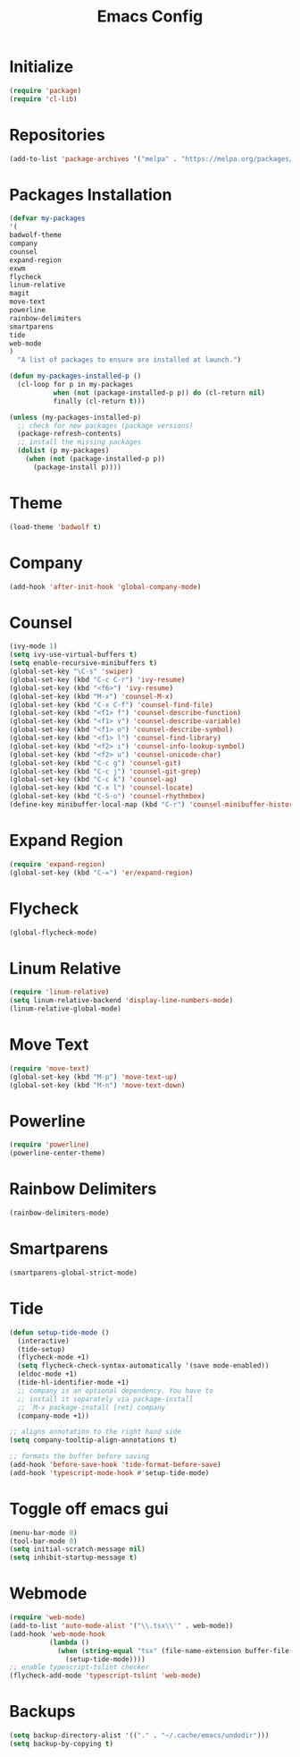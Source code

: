 #+TITLE: Emacs Config
* Initialize
#+begin_src emacs-lisp
(require 'package)
(require 'cl-lib)
#+end_src
* Repositories
#+begin_src emacs-lisp
(add-to-list 'package-archives '("melpa" . "https://melpa.org/packages/") t)
#+end_src
* Packages Installation
#+begin_src emacs-lisp
(defvar my-packages
'(
badwolf-theme
company
counsel
expand-region
exwm
flycheck
linum-relative
magit
move-text
powerline
rainbow-delimiters
smartparens
tide
web-mode
)
  "A list of packages to ensure are installed at launch.")

(defun my-packages-installed-p ()
  (cl-loop for p in my-packages
           when (not (package-installed-p p)) do (cl-return nil)
           finally (cl-return t)))

(unless (my-packages-installed-p)
  ;; check for new packages (package versions)
  (package-refresh-contents)
  ;; install the missing packages
  (dolist (p my-packages)
    (when (not (package-installed-p p))
      (package-install p))))
#+end_src
* Theme
#+begin_src emacs-lisp
(load-theme 'badwolf t)
#+end_src
* Company
#+begin_src emacs-lisp
(add-hook 'after-init-hook 'global-company-mode)
#+end_src
* Counsel
#+begin_src emacs-lisp
(ivy-mode 1)
(setq ivy-use-virtual-buffers t)
(setq enable-recursive-minibuffers t)
(global-set-key "\C-s" 'swiper)
(global-set-key (kbd "C-c C-r") 'ivy-resume)
(global-set-key (kbd "<f6>") 'ivy-resume)
(global-set-key (kbd "M-x") 'counsel-M-x)
(global-set-key (kbd "C-x C-f") 'counsel-find-file)
(global-set-key (kbd "<f1> f") 'counsel-describe-function)
(global-set-key (kbd "<f1> v") 'counsel-describe-variable)
(global-set-key (kbd "<f1> o") 'counsel-describe-symbol)
(global-set-key (kbd "<f1> l") 'counsel-find-library)
(global-set-key (kbd "<f2> i") 'counsel-info-lookup-symbol)
(global-set-key (kbd "<f2> u") 'counsel-unicode-char)
(global-set-key (kbd "C-c g") 'counsel-git)
(global-set-key (kbd "C-c j") 'counsel-git-grep)
(global-set-key (kbd "C-c k") 'counsel-ag)
(global-set-key (kbd "C-x l") 'counsel-locate)
(global-set-key (kbd "C-S-o") 'counsel-rhythmbox)
(define-key minibuffer-local-map (kbd "C-r") 'counsel-minibuffer-history)
#+end_src
* Expand Region
#+begin_src emacs-lisp
(require 'expand-region)
(global-set-key (kbd "C-=") 'er/expand-region)
#+end_src
* Flycheck
#+begin_src emacs-lisp
(global-flycheck-mode)
#+end_src
* Linum Relative
#+begin_src emacs-lisp
(require 'linum-relative)
(setq linum-relative-backend 'display-line-numbers-mode)
(linum-relative-global-mode)
#+end_src
* Move Text
#+begin_src emacs-lisp
(require 'move-text)
(global-set-key (kbd "M-p") 'move-text-up)
(global-set-key (kbd "M-n") 'move-text-down)
#+end_src
* Powerline
#+begin_src emacs-lisp
(require 'powerline)
(powerline-center-theme)
#+end_src
* Rainbow Delimiters
#+begin_src emacs-lisp
(rainbow-delimiters-mode)
#+end_src
* Smartparens
#+begin_src emacs-lisp
(smartparens-global-strict-mode)
#+end_src
* Tide
#+begin_src emacs-lisp
(defun setup-tide-mode ()
  (interactive)
  (tide-setup)
  (flycheck-mode +1)
  (setq flycheck-check-syntax-automatically '(save mode-enabled))
  (eldoc-mode +1)
  (tide-hl-identifier-mode +1)
  ;; company is an optional dependency. You have to
  ;; install it separately via package-install
  ;; `M-x package-install [ret] company`
  (company-mode +1))

;; aligns annotation to the right hand side
(setq company-tooltip-align-annotations t)

;; formats the buffer before saving
(add-hook 'before-save-hook 'tide-format-before-save)
(add-hook 'typescript-mode-hook #'setup-tide-mode)
#+end_src
* Toggle off emacs gui
#+begin_src emacs-lisp
(menu-bar-mode 0)
(tool-bar-mode 0)
(setq initial-scratch-message nil)
(setq inhibit-startup-message t)
#+end_src
* Webmode
#+begin_src emacs-lisp
(require 'web-mode)
(add-to-list 'auto-mode-alist '("\\.tsx\\'" . web-mode))
(add-hook 'web-mode-hook
          (lambda ()
            (when (string-equal "tsx" (file-name-extension buffer-file-name))
              (setup-tide-mode))))
;; enable typescript-tslint checker
(flycheck-add-mode 'typescript-tslint 'web-mode)
#+end_src
* Backups
#+begin_src emacs-lisp
(setq backup-directory-alist '(("." . "~/.cache/emacs/undodir")))
(setq backup-by-copying t)
#+end_src
